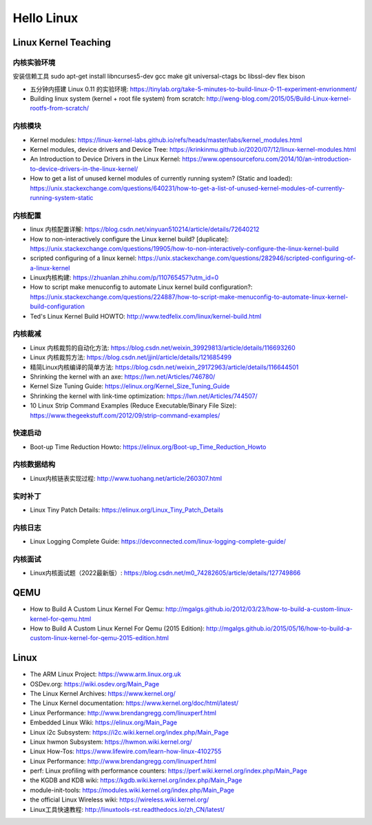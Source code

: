===========
Hello Linux
===========

Linux Kernel Teaching
=====================

内核实验环境
------------

安装信赖工具
sudo apt-get install libncurses5-dev gcc make git universal-ctags bc libssl-dev  flex  bison

* 五分钟内搭建 Linux 0.11 的实验环境: https://tinylab.org/take-5-minutes-to-build-linux-0-11-experiment-envrionment/
* Building linux system (kernel + root file system) from scratch: http://weng-blog.com/2015/05/Build-Linux-kernel-rootfs-from-scratch/

内核模块
--------

* Kernel modules: https://linux-kernel-labs.github.io/refs/heads/master/labs/kernel_modules.html

* Kernel modules, device drivers and Device Tree: https://krinkinmu.github.io/2020/07/12/linux-kernel-modules.html
* An Introduction to Device Drivers in the Linux Kernel: https://www.opensourceforu.com/2014/10/an-introduction-to-device-drivers-in-the-linux-kernel/
* How to get a list of unused kernel modules of currently running system? (Static and loaded): https://unix.stackexchange.com/questions/640231/how-to-get-a-list-of-unused-kernel-modules-of-currently-running-system-static

内核配置
--------

* linux 内核配置详解: https://blog.csdn.net/xinyuan510214/article/details/72640212
* How to non-interactively configure the Linux kernel build? [duplicate]: https://unix.stackexchange.com/questions/19905/how-to-non-interactively-configure-the-linux-kernel-build
* scripted configuring of a linux kernel: https://unix.stackexchange.com/questions/282946/scripted-configuring-of-a-linux-kernel

* Linux内核构建: https://zhuanlan.zhihu.com/p/110765457?utm_id=0
* How to script make menuconfig to automate Linux kernel build configuration?: https://unix.stackexchange.com/questions/224887/how-to-script-make-menuconfig-to-automate-linux-kernel-build-configuration
* Ted's Linux Kernel Build HOWTO: http://www.tedfelix.com/linux/kernel-build.html


内核裁减
--------


* Linux 内核裁剪的自动化方法: https://blog.csdn.net/weixin_39929813/article/details/116693260
* Linux 内核裁剪方法: https://blog.csdn.net/jjinl/article/details/121685499
* 精简Linux内核编译的简单方法: https://blog.csdn.net/weixin_29172963/article/details/116644501
* Shrinking the kernel with an axe: https://lwn.net/Articles/746780/
* Kernel Size Tuning Guide: https://elinux.org/Kernel_Size_Tuning_Guide
* Shrinking the kernel with link-time optimization: https://lwn.net/Articles/744507/
* 10 Linux Strip Command Examples (Reduce Executable/Binary File Size): https://www.thegeekstuff.com/2012/09/strip-command-examples/

快速启动
--------

* Boot-up Time Reduction Howto: https://elinux.org/Boot-up_Time_Reduction_Howto

内核数据结构
------------

* Linux内核链表实现过程: http://www.tuohang.net/article/260307.html

实时补丁
--------

* Linux Tiny Patch Details: https://elinux.org/Linux_Tiny_Patch_Details

内核日志
--------

* Linux Logging Complete Guide: https://devconnected.com/linux-logging-complete-guide/

内核面试
--------

* Linux内核面试题（2022最新版）: https://blog.csdn.net/m0_74282605/article/details/127749866

QEMU
====

* How to Build A Custom Linux Kernel For Qemu: http://mgalgs.github.io/2012/03/23/how-to-build-a-custom-linux-kernel-for-qemu.html
* How to Build A Custom Linux Kernel For Qemu (2015 Edition): http://mgalgs.github.io/2015/05/16/how-to-build-a-custom-linux-kernel-for-qemu-2015-edition.html

Linux
=====

* The ARM Linux Project: https://www.arm.linux.org.uk
* OSDev.org: https://wiki.osdev.org/Main_Page
* The Linux Kernel Archives: https://www.kernel.org/
* The Linux Kernel documentation: https://www.kernel.org/doc/html/latest/
* Linux Performance: http://www.brendangregg.com/linuxperf.html
* Embedded Linux Wiki: https://elinux.org/Main_Page
* Linux i2c Subsystem: https://i2c.wiki.kernel.org/index.php/Main_Page
* Linux hwmon Subsystem: https://hwmon.wiki.kernel.org/
* Linux How-Tos: https://www.lifewire.com/learn-how-linux-4102755
* Linux Performance: http://www.brendangregg.com/linuxperf.html
* perf: Linux profiling with performance counters: https://perf.wiki.kernel.org/index.php/Main_Page
* the KGDB and KDB wiki: https://kgdb.wiki.kernel.org/index.php/Main_Page
* module-init-tools: https://modules.wiki.kernel.org/index.php/Main_Page
* the official Linux Wireless wiki: https://wireless.wiki.kernel.org/
* Linux工具快速教程: http://linuxtools-rst.readthedocs.io/zh_CN/latest/
